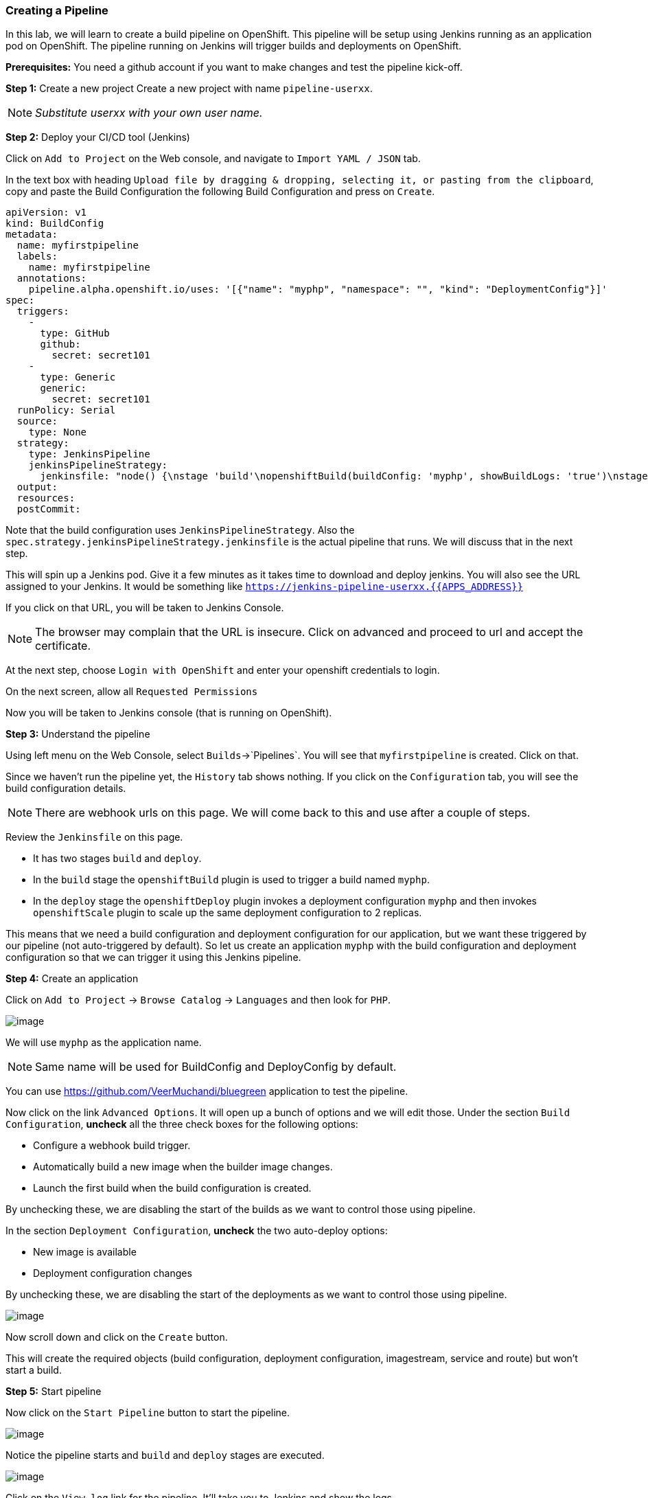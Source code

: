 [[creating-a-pipeline]]
### Creating a Pipeline


In this lab, we will learn to create a build pipeline on OpenShift. This
pipeline will be setup using Jenkins running as an application pod on
OpenShift. The pipeline running on Jenkins will trigger builds and
deployments on OpenShift.

*Prerequisites:* You need a github account if you want to make changes
and test the pipeline kick-off.

*Step 1:* Create a new project Create a new project with name
`pipeline-userxx`.

NOTE: _Substitute userxx with your own user name._

*Step 2:* Deploy your CI/CD tool (Jenkins)

Click on `Add to Project` on the Web console, and navigate to
`Import YAML / JSON` tab.

In the text box with heading
`Upload file by dragging & dropping, selecting it, or pasting from the clipboard`,
copy and paste the Build Configuration the following Build Configuration
and press on `Create`.

....
apiVersion: v1
kind: BuildConfig
metadata:
  name: myfirstpipeline
  labels:
    name: myfirstpipeline
  annotations:
    pipeline.alpha.openshift.io/uses: '[{"name": "myphp", "namespace": "", "kind": "DeploymentConfig"}]'
spec:
  triggers:
    -
      type: GitHub
      github:
        secret: secret101
    -
      type: Generic
      generic:
        secret: secret101
  runPolicy: Serial
  source:
    type: None
  strategy:
    type: JenkinsPipeline
    jenkinsPipelineStrategy:
      jenkinsfile: "node() {\nstage 'build'\nopenshiftBuild(buildConfig: 'myphp', showBuildLogs: 'true')\nstage 'deploy'\nopenshiftDeploy(deploymentConfig: 'myphp')\nopenshiftScale(deploymentConfig: 'myphp',replicaCount: '2')\n}"
  output:
  resources:
  postCommit:
....

Note that the build configuration uses `JenkinsPipelineStrategy`. Also
the `spec.strategy.jenkinsPipelineStrategy.jenkinsfile` is the actual
pipeline that runs. We will discuss that in the next step.

This will spin up a Jenkins pod. Give it a few minutes as it takes time
to download and deploy jenkins. You will also see the URL assigned to
your Jenkins. It would be something like
`https://jenkins-pipeline-userxx.{{APPS_ADDRESS}}`

If you click on that URL, you will be taken to Jenkins Console.

NOTE: The browser may complain that the URL is insecure. Click on advanced and
proceed to url and accept the certificate.

At the next step, choose `Login with OpenShift` and enter your openshift
credentials to login.

On the next screen, allow all `Requested Permissions`

Now you will be taken to Jenkins console (that is running on OpenShift).

*Step 3:* Understand the pipeline

Using left menu on the Web Console, select `Builds`->`Pipelines`. You
will see that `myfirstpipeline` is created. Click on that.

Since we haven't run the pipeline yet, the `History` tab shows nothing.
If you click on the `Configuration` tab, you will see the build
configuration details.

NOTE: There are webhook urls on this page. We will come back to this
and use after a couple of steps.

Review the `Jenkinsfile` on this page.

* It has two stages `build` and `deploy`.

* In the `build` stage the `openshiftBuild` plugin is used to trigger a
build named `myphp`.

* In the `deploy` stage the `openshiftDeploy` plugin invokes a
deployment configuration `myphp` and then invokes `openshiftScale`
plugin to scale up the same deployment configuration to 2 replicas.

This means that we need a build configuration and deployment
configuration for our application, but we want these triggered by our
pipeline (not auto-triggered by default). So let us create an
application `myphp` with the build configuration and deployment
configuration so that we can trigger it using this Jenkins pipeline.

*Step 4:* Create an application

Click on `Add to Project` -> `Browse Catalog` -> `Languages` and then look for `PHP`.

image::php_builder_image.png[image]

We will use `myphp` as the application name.

NOTE: Same name will be used for BuildConfig and DeployConfig by default.

You can use link:https://github.com/VeerMuchandi/bluegreen[] application to test the pipeline.

Now click on the link `Advanced Options`. It will open up a bunch of
options and we will edit those. Under the section `Build Configuration`,
*uncheck* all the three check boxes for the following options:

* Configure a webhook build trigger.
* Automatically build a new image when the builder image changes.
* Launch the first build when the build configuration is created.

By unchecking these, we are disabling the start of the builds as we want
to control those using pipeline.

In the section `Deployment Configuration`, *uncheck* the two auto-deploy options:

* New image is available
* Deployment configuration changes

By unchecking these, we are disabling the start of the deployments as we want to control those using pipeline.

image::pipeline1.jpeg[image]

Now scroll down and click on the `Create` button.

This will create the required objects (build configuration, deployment
configuration, imagestream, service and route) but won't start a build.

*Step 5:* Start pipeline

Now click on the `Start Pipeline` button to start the pipeline.

image::pipeline2.jpeg[image]

Notice the pipeline starts and `build` and `deploy` stages are executed.

image::pipeline3.jpeg[image]

Click on the `View log` link for the pipeline. It'll take you to Jenkins
and show the logs.

In a couple of minutes, the `build` and `deploy` will complete, and your
applicaiton will be deployed and scaled to 2 replicas. Now use the
application to notice that the `blue` box is displayed.

*Bonus Points*: Watch the videos here
https://blog.openshift.com/create-build-pipelines-openshift-3-3/ and
understand how to create a pipeline that goes across multiple projects.

Congratulations!! In this lab, you have learnt how to set up and run
your own CI/CD pipeline on OpenShift.
